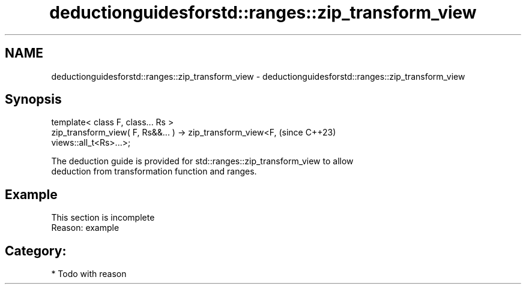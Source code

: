 .TH deductionguidesforstd::ranges::zip_transform_view 3 "2024.06.10" "http://cppreference.com" "C++ Standard Libary"
.SH NAME
deductionguidesforstd::ranges::zip_transform_view \- deductionguidesforstd::ranges::zip_transform_view

.SH Synopsis
   template< class F, class... Rs >
   zip_transform_view( F, Rs&&... ) -> zip_transform_view<F,              (since C++23)
   views::all_t<Rs>...>;

   The deduction guide is provided for std::ranges::zip_transform_view to allow
   deduction from transformation function and ranges.

.SH Example

    This section is incomplete
    Reason: example

.SH Category:
     * Todo with reason
